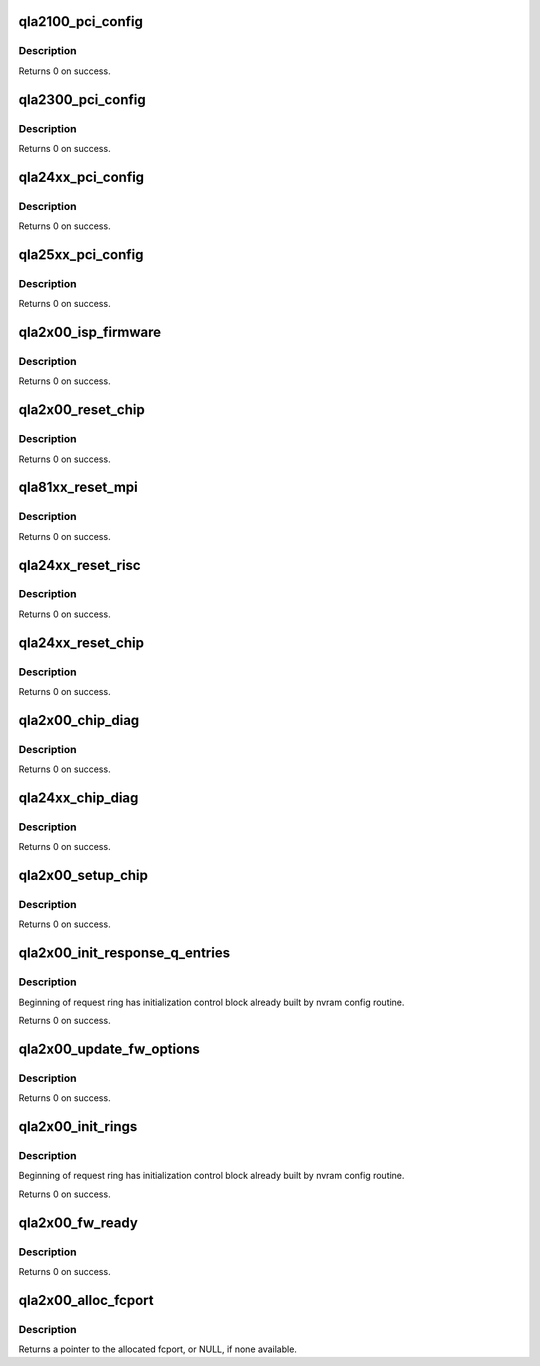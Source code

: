 .. -*- coding: utf-8; mode: rst -*-
.. src-file: drivers/scsi/qla2xxx/qla_init.c

.. _`qla2100_pci_config`:

qla2100_pci_config
==================

.. c:function:: int qla2100_pci_config(scsi_qla_host_t *vha)

    Setup ISP21xx PCI configuration registers.

    :param scsi_qla_host_t \*vha:
        *undescribed*

.. _`qla2100_pci_config.description`:

Description
-----------

Returns 0 on success.

.. _`qla2300_pci_config`:

qla2300_pci_config
==================

.. c:function:: int qla2300_pci_config(scsi_qla_host_t *vha)

    Setup ISP23xx PCI configuration registers.

    :param scsi_qla_host_t \*vha:
        *undescribed*

.. _`qla2300_pci_config.description`:

Description
-----------

Returns 0 on success.

.. _`qla24xx_pci_config`:

qla24xx_pci_config
==================

.. c:function:: int qla24xx_pci_config(scsi_qla_host_t *vha)

    Setup ISP24xx PCI configuration registers.

    :param scsi_qla_host_t \*vha:
        *undescribed*

.. _`qla24xx_pci_config.description`:

Description
-----------

Returns 0 on success.

.. _`qla25xx_pci_config`:

qla25xx_pci_config
==================

.. c:function:: int qla25xx_pci_config(scsi_qla_host_t *vha)

    Setup ISP25xx PCI configuration registers.

    :param scsi_qla_host_t \*vha:
        *undescribed*

.. _`qla25xx_pci_config.description`:

Description
-----------

Returns 0 on success.

.. _`qla2x00_isp_firmware`:

qla2x00_isp_firmware
====================

.. c:function:: int qla2x00_isp_firmware(scsi_qla_host_t *vha)

    Choose firmware image.

    :param scsi_qla_host_t \*vha:
        *undescribed*

.. _`qla2x00_isp_firmware.description`:

Description
-----------

Returns 0 on success.

.. _`qla2x00_reset_chip`:

qla2x00_reset_chip
==================

.. c:function:: void qla2x00_reset_chip(scsi_qla_host_t *vha)

    Reset ISP chip.

    :param scsi_qla_host_t \*vha:
        *undescribed*

.. _`qla2x00_reset_chip.description`:

Description
-----------

Returns 0 on success.

.. _`qla81xx_reset_mpi`:

qla81xx_reset_mpi
=================

.. c:function:: int qla81xx_reset_mpi(scsi_qla_host_t *vha)

    Reset's MPI FW via Write MPI Register MBC.

    :param scsi_qla_host_t \*vha:
        *undescribed*

.. _`qla81xx_reset_mpi.description`:

Description
-----------

Returns 0 on success.

.. _`qla24xx_reset_risc`:

qla24xx_reset_risc
==================

.. c:function:: int qla24xx_reset_risc(scsi_qla_host_t *vha)

    Perform full reset of ISP24xx RISC.

    :param scsi_qla_host_t \*vha:
        *undescribed*

.. _`qla24xx_reset_risc.description`:

Description
-----------

Returns 0 on success.

.. _`qla24xx_reset_chip`:

qla24xx_reset_chip
==================

.. c:function:: void qla24xx_reset_chip(scsi_qla_host_t *vha)

    Reset ISP24xx chip.

    :param scsi_qla_host_t \*vha:
        *undescribed*

.. _`qla24xx_reset_chip.description`:

Description
-----------

Returns 0 on success.

.. _`qla2x00_chip_diag`:

qla2x00_chip_diag
=================

.. c:function:: int qla2x00_chip_diag(scsi_qla_host_t *vha)

    Test chip for proper operation.

    :param scsi_qla_host_t \*vha:
        *undescribed*

.. _`qla2x00_chip_diag.description`:

Description
-----------

Returns 0 on success.

.. _`qla24xx_chip_diag`:

qla24xx_chip_diag
=================

.. c:function:: int qla24xx_chip_diag(scsi_qla_host_t *vha)

    Test ISP24xx for proper operation.

    :param scsi_qla_host_t \*vha:
        *undescribed*

.. _`qla24xx_chip_diag.description`:

Description
-----------

Returns 0 on success.

.. _`qla2x00_setup_chip`:

qla2x00_setup_chip
==================

.. c:function:: int qla2x00_setup_chip(scsi_qla_host_t *vha)

    Load and start RISC firmware.

    :param scsi_qla_host_t \*vha:
        *undescribed*

.. _`qla2x00_setup_chip.description`:

Description
-----------

Returns 0 on success.

.. _`qla2x00_init_response_q_entries`:

qla2x00_init_response_q_entries
===============================

.. c:function:: void qla2x00_init_response_q_entries(struct rsp_que *rsp)

    Initializes response queue entries.

    :param struct rsp_que \*rsp:
        *undescribed*

.. _`qla2x00_init_response_q_entries.description`:

Description
-----------

Beginning of request ring has initialization control block already built
by nvram config routine.

Returns 0 on success.

.. _`qla2x00_update_fw_options`:

qla2x00_update_fw_options
=========================

.. c:function:: void qla2x00_update_fw_options(scsi_qla_host_t *vha)

    Read and process firmware options.

    :param scsi_qla_host_t \*vha:
        *undescribed*

.. _`qla2x00_update_fw_options.description`:

Description
-----------

Returns 0 on success.

.. _`qla2x00_init_rings`:

qla2x00_init_rings
==================

.. c:function:: int qla2x00_init_rings(scsi_qla_host_t *vha)

    Initializes firmware.

    :param scsi_qla_host_t \*vha:
        *undescribed*

.. _`qla2x00_init_rings.description`:

Description
-----------

Beginning of request ring has initialization control block already built
by nvram config routine.

Returns 0 on success.

.. _`qla2x00_fw_ready`:

qla2x00_fw_ready
================

.. c:function:: int qla2x00_fw_ready(scsi_qla_host_t *vha)

    Waits for firmware ready.

    :param scsi_qla_host_t \*vha:
        *undescribed*

.. _`qla2x00_fw_ready.description`:

Description
-----------

Returns 0 on success.

.. _`qla2x00_alloc_fcport`:

qla2x00_alloc_fcport
====================

.. c:function:: fc_port_t *qla2x00_alloc_fcport(scsi_qla_host_t *vha, gfp_t flags)

    Allocate a generic fcport.

    :param scsi_qla_host_t \*vha:
        *undescribed*

    :param gfp_t flags:
        allocation flags

.. _`qla2x00_alloc_fcport.description`:

Description
-----------

Returns a pointer to the allocated fcport, or NULL, if none available.

.. This file was automatic generated / don't edit.

